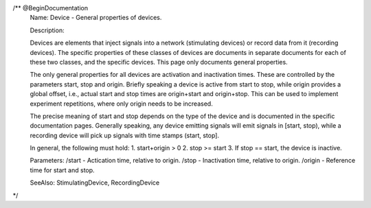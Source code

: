 /** @BeginDocumentation
   Name: Device - General properties of devices.

   Description:

   Devices are elements that inject signals into a network (stimulating
   devices) or record data from it (recording devices). The specific
   properties of these classes of devices are documents in separate
   documents for each of these two classes, and the specific devices.
   This page only documents general properties.

   The only general properties for all devices are activation and
   inactivation times. These are controlled by the parameters start, stop
   and origin. Briefly speaking a device is active from start to stop,
   while origin provides a global offset, i.e., actual start and stop
   times are origin+start and origin+stop. This can be used to implement
   experiment repetitions, where only origin needs to be increased.

   The precise meaning of start and stop depends on the type of the
   device and is documented in the specific documentation pages. Generally
   speaking, any device emitting signals will emit signals in [start, stop),
   while a recording device will pick up signals with time stamps
   (start, stop].

   In general, the following must hold:
   1.  start+origin > 0
   2.  stop >= start
   3.  If stop == start, the device is inactive.

   Parameters:
   /start  - Actication time, relative to origin.
   /stop   - Inactivation time, relative to origin.
   /origin - Reference time for start and stop.

   SeeAlso: StimulatingDevice, RecordingDevice
*/
